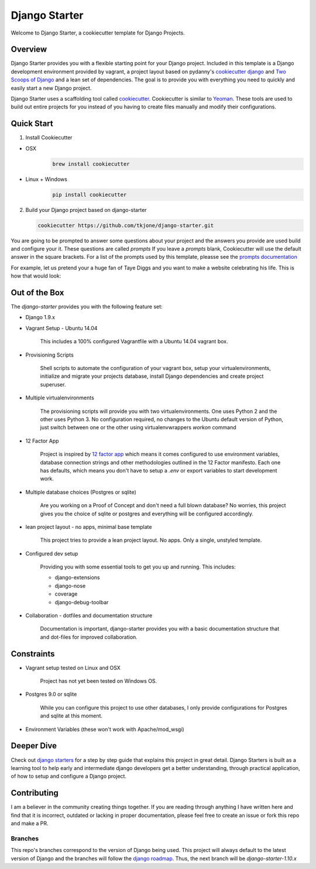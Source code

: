 **************
Django Starter
**************

Welcome to Django Starter, a cookiecutter template for Django Projects.

Overview
========

Django Starter provides you with a flexible starting point for your Django project.  Included in this template is a Django development environment provided by vagrant, a project layout based on pydanny's `cookiecutter django`_ and `Two Scoops of Django`_ and a lean set of dependencies.  The goal is to provide you with everything you need to quickly and easily start a new Django project.

Django Starter uses a scaffolding tool called `cookiecutter`_.  Cookiecutter is similar to `Yeoman`_.  These tools are used to build out entire projects for you instead of you having to create files manually and modify their configurations.

.. _cookiecutter django: https://github.com/pydanny/cookiecutter-django
.. _Two Scoops of Django: https://www.twoscoopspress.com/products/two-scoops-of-django-1-8
.. _Yeoman: http://yeoman.io/
.. _cookiecutter: https://cookiecutter.readthedocs.org/en/latest/index.html

Quick Start
===========

1. Install Cookiecutter

* OSX
   .. code-block:: bash

       brew install cookiecutter

* Linux + Windows
   .. code-block:: bash

       pip install cookiecutter

2. Build your Django project based on django-starter

   .. code-block:: bash

       cookiecutter https://github.com/tkjone/django-starter.git

You are going to be prompted to answer some questions about your project and the answers you provide are used build and configure your it.  These questions are called `prompts`  If you leave a `prompts` blank, Cookiecutter will use the default answer in the square brackets.  For a list of the prompts used by this template, pleasse see the `prompts documentation`_

For example, let us pretend your a huge fan of Taye Diggs and you want to make a website celebrating his life.  This is how that would look:

.. image:: ./cookiecutter_example.gif


Out of the Box
==============

The `django-starter` provides you with the following feature set:


* Django 1.9.x

* Vagrant Setup - Ubuntu 14.04

    This includes a 100% configured Vagrantfile with a Ubuntu 14.04 vagrant box.

* Provisioning Scripts

    Shell scripts to automate the configuration of your vagrant box, setup your virtualenvironments, initialize and migrate your projects database, install Django dependencies and create project superuser.

* Multiple virtualenvironments

    The provisioning scripts will provide you with two virtualenvironments.  One uses Python 2 and the other uses Python 3.  No configuration required, no changes to the Ubuntu default version of Python, just switch between one or the other using virtualenvwrappers `workon` command

* 12 Factor App

    Project is inspired by `12 factor app`_ which means it comes configured to use environment variables, database connection strings and other methodologies outlined in the 12 Factor manifesto.  Each one has defaults, which means you don't have to setup a `.env` or export variables to start development work.

* Multiple database choices (Postgres or sqlite)

    Are you working on a Proof of Concept and don't need a full blown database?  No worries, this project gives you the choice of sqlite or postgres and everything will be configured accordingly.

* lean project layout - no apps, minimal base template

    This project tries to provide a lean project layout.  No apps.  Only a single, unstyled template.

* Configured dev setup

    Providing you with some essential tools to get you up and running.  This includes:

    * django-extensions
    * django-nose
    * coverage
    * django-debug-toolbar

* Collaboration - dotfiles and documentation structure

    Documentation is important, django-starter provides you with a basic documentation structure that and dot-files for improved collaboration.

.. _12 factor app: http://12factor.net/

Constraints
===========

* Vagrant setup tested on Linux and OSX

    Project has not yet been tested on Windows OS.

* Postgres 9.0 or sqlite

    While you can configure this project to use other databases, I only provide configurations for Postgres and sqlite at this moment.

* Environment Variables (these won't work with Apache/mod_wsgi)


Deeper Dive
===========

Check out `django starters`_ for a step by step guide that explains this project in great detail.  Django Starters is built as a learning tool to help early and intermediate django developers get a better understanding, through practical application, of how to setup and configure a Django project.

.. _django starters: https://github.com/tkjone/django-starters

Contributing
============

I am a believer in the community creating things together. If you are reading through anything I have written here and find that it is incorrect, outdated or lacking in proper documentation, please feel free to create an issue or fork this repo and make a PR.


Branches
--------

This repo's branches correspond to the version of Django being used.  This project will always default to the latest version of Django and the branches will follow the `django roadmap`_.  Thus, the next branch will be `django-starter-1.10.x`

.. _django roadmap: https://www.djangoproject.com/weblog/2015/jun/25/roadmap/
.. _prompts documentation: https://github.com/tkjone/django-starter/blob/django-starter-1.9.x/docs/prompts.rst



